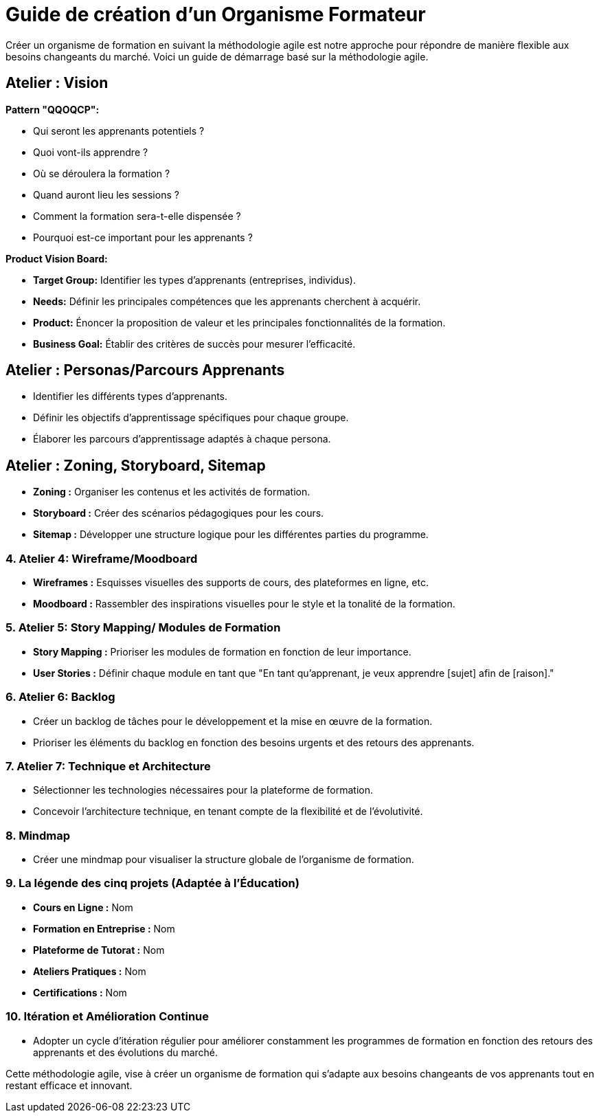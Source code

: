 = Guide de création d'un Organisme Formateur

Créer un organisme de formation en suivant la méthodologie agile est notre approche pour répondre de manière flexible aux besoins changeants du marché.
Voici un guide de démarrage basé sur la méthodologie agile.

== **Atelier : Vision**

.**Pattern "QQOQCP":**
- Qui seront les apprenants potentiels ?
- Quoi vont-ils apprendre ?
- Où se déroulera la formation ?
- Quand auront lieu les sessions ?
- Comment la formation sera-t-elle dispensée ?
- Pourquoi est-ce important pour les apprenants ?

.**Product Vision Board:**
- **Target Group:** Identifier les types d'apprenants (entreprises, individus).
- **Needs:** Définir les principales compétences que les apprenants cherchent à acquérir.
- **Product:** Énoncer la proposition de valeur et les principales fonctionnalités de la formation.
- **Business Goal:** Établir des critères de succès pour mesurer l'efficacité.

== **Atelier : Personas/Parcours Apprenants**

- Identifier les différents types d'apprenants.
- Définir les objectifs d'apprentissage spécifiques pour chaque groupe.
- Élaborer les parcours d'apprentissage adaptés à chaque persona.

== **Atelier : Zoning, Storyboard, Sitemap**

- **Zoning :** Organiser les contenus et les activités de formation.
- **Storyboard :** Créer des scénarios pédagogiques pour les cours.
- **Sitemap :** Développer une structure logique pour les différentes parties du programme.

### 4. **Atelier 4: Wireframe/Moodboard**

- **Wireframes :** Esquisses visuelles des supports de cours, des plateformes en ligne, etc.
- **Moodboard :** Rassembler des inspirations visuelles pour le style et la tonalité de la formation.

### 5. **Atelier 5: Story Mapping/ Modules de Formation**

- **Story Mapping :** Prioriser les modules de formation en fonction de leur importance.
- **User Stories :** Définir chaque module en tant que "En tant qu'apprenant, je veux apprendre [sujet] afin de [raison]."

### 6. **Atelier 6: Backlog**

- Créer un backlog de tâches pour le développement et la mise en œuvre de la formation.
- Prioriser les éléments du backlog en fonction des besoins urgents et des retours des apprenants.

### 7. **Atelier 7: Technique et Architecture**

- Sélectionner les technologies nécessaires pour la plateforme de formation.
- Concevoir l'architecture technique, en tenant compte de la flexibilité et de l'évolutivité.

### 8. **Mindmap**

- Créer une mindmap pour visualiser la structure globale de l'organisme de formation.

### 9. **La légende des cinq projets (Adaptée à l'Éducation)**

- **Cours en Ligne :** Nom
- **Formation en Entreprise :** Nom
- **Plateforme de Tutorat :** Nom
- **Ateliers Pratiques :** Nom
- **Certifications :** Nom

### 10. **Itération et Amélioration Continue**

- Adopter un cycle d'itération régulier pour améliorer constamment les programmes de formation en fonction des retours des apprenants et des évolutions du marché.

Cette méthodologie agile, vise à créer un organisme de formation qui s'adapte aux besoins changeants de vos apprenants tout en restant efficace et innovant.
